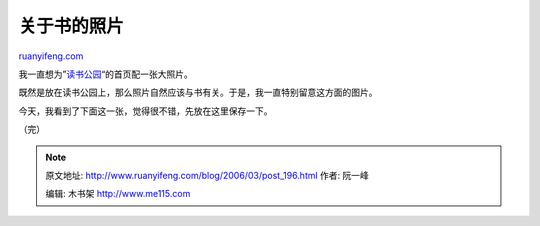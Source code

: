 .. _200603_post_196:

关于书的照片
===============================

`ruanyifeng.com <http://www.ruanyifeng.com/blog/2006/03/post_196.html>`__

| 我一直想为”\ `读书公园 <http://www.bomoo.com>`__\ “的首页配一张大照片。

既然是放在读书公园上，那么照片自然应该与书有关。于是，我一直特别留意这方面的图片。

今天，我看到了下面这一张，觉得很不错，先放在这里保存一下。

（完）

.. note::
    原文地址: http://www.ruanyifeng.com/blog/2006/03/post_196.html 
    作者: 阮一峰 

    编辑: 木书架 http://www.me115.com